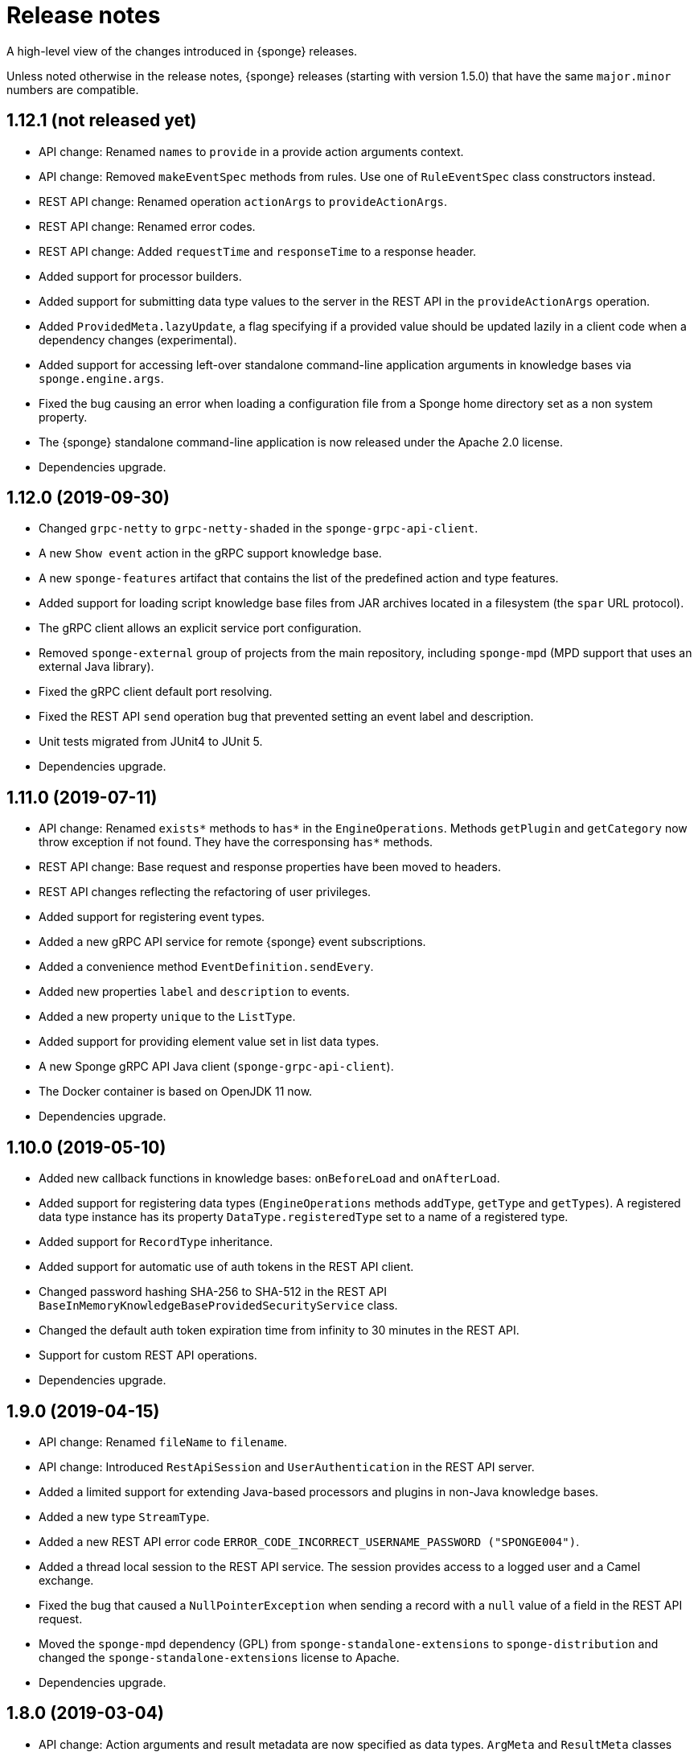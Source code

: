 = Release notes
:page-permalink: /release-notes/

A high-level view of the changes introduced in {sponge} releases.

Unless noted otherwise in the release notes, {sponge} releases (starting with version 1.5.0) that have the same `major.minor` numbers are compatible.

[discrete]
== 1.12.1 (not released yet)
* API change: Renamed `names` to `provide` in a provide action arguments context.
* API change: Removed `makeEventSpec` methods from rules. Use one of `RuleEventSpec` class constructors instead.
* REST API change: Renamed operation `actionArgs` to `provideActionArgs`.
* REST API change: Renamed error codes.
* REST API change: Added `requestTime` and `responseTime` to a response header.
* Added support for processor builders.
* Added support for submitting data type values to the server in the REST API in the `provideActionArgs` operation.
* Added `ProvidedMeta.lazyUpdate`, a flag specifying if a provided value should be updated lazily in a client code when a dependency changes (experimental).
* Added support for accessing left-over standalone command-line application arguments in knowledge bases via `sponge.engine.args`.
* Fixed the bug causing an error when loading a configuration file from a Sponge home directory set as a non system property.
* The {sponge} standalone command-line application is now released under the Apache 2.0 license.
* Dependencies upgrade.

[discrete]
== 1.12.0 (2019-09-30)
* Changed `grpc-netty` to `grpc-netty-shaded` in the `sponge-grpc-api-client`.
* A new `Show event` action in the gRPC support knowledge base.
* A new `sponge-features` artifact that contains the list of the predefined action and type features.
* Added support for loading script knowledge base files from JAR archives located in a filesystem (the `spar` URL protocol).
* The gRPC client allows an explicit service port configuration.
* Removed `sponge-external` group of projects from the main repository, including `sponge-mpd` (MPD support that uses an external Java library).
* Fixed the gRPC client default port resolving.
* Fixed the REST API `send` operation bug that prevented setting an event label and description.
* Unit tests migrated from JUnit4 to JUnit 5.
* Dependencies upgrade.

[discrete]
== 1.11.0 (2019-07-11)
* API change: Renamed `exists*` methods to `has*` in the `EngineOperations`. Methods `getPlugin` and `getCategory` now throw exception if not found. They have the corresponsing `has*` methods.
* REST API change: Base request and response properties have been moved to headers.
* REST API changes reflecting the refactoring of user privileges.
* Added support for registering event types.
* Added a new gRPC API service for remote {sponge} event subscriptions.
* Added a convenience method `EventDefinition.sendEvery`.
* Added new properties `label` and `description` to events.
* Added a new property `unique` to the `ListType`.
* Added support for providing element value set in list data types.
* A new Sponge gRPC API Java client (`sponge-grpc-api-client`).
* The Docker container is based on OpenJDK 11 now.
* Dependencies upgrade.

[discrete]
== 1.10.0 (2019-05-10)
* Added new callback functions in knowledge bases: `onBeforeLoad` and `onAfterLoad`.
* Added support for registering data types (`EngineOperations` methods `addType`, `getType` and `getTypes`). A registered data type instance has its property `DataType.registeredType` set to a name of a registered type.
* Added support for `RecordType` inheritance.
* Added support for automatic use of auth tokens in the REST API client.
* Changed password hashing SHA-256 to SHA-512 in the REST API `BaseInMemoryKnowledgeBaseProvidedSecurityService` class.
* Changed the default auth token expiration time from infinity to 30 minutes in the REST API.
* Support for custom REST API operations.
* Dependencies upgrade.

[discrete]
== 1.9.0 (2019-04-15)

* API change: Renamed `fileName` to `filename`.
* API change: Introduced `RestApiSession` and `UserAuthentication` in the REST API server.
* Added a limited support for extending Java-based processors and plugins in non-Java knowledge bases.
* Added a new type `StreamType`.
* Added a new REST API error code `ERROR_CODE_INCORRECT_USERNAME_PASSWORD ("SPONGE004")`.
* Added a thread local session to the REST API service. The session provides access to a logged user and a Camel exchange.
* Fixed the bug that caused a `NullPointerException` when sending a record with a `null` value of a field in the REST API request.
* Moved the `sponge-mpd` dependency (GPL) from `sponge-standalone-extensions` to `sponge-distribution` and changed the `sponge-standalone-extensions` license to Apache.
* Dependencies upgrade.

[discrete]
== 1.8.0 (2019-03-04)

* API change: Action arguments and result metadata are now specified as data types. `ArgMeta` and `ResultMeta` classes have been removed.
* API change: The processor metadata properties, data type properties have to be specified using the builder-style methods, e.g. `self.withLabel("Label").withDescription("Description")`. The builder-style methods in the metadata classes follow the naming convention `with<Property>`, e.g. `BinaryType().mimeType("image/png")` is now `BinaryType().withMimeType("image/png")`.
* API change: Renamed `ArgProvidedMeta` to `ProvidedMeta`, `ArgProvidedValue` to `ProvidedValue` and `ProvidedMeta.depends` to `ProvidedMeta.dependencies`.
* API change: The `Action.onProvideArgs(names, current, provided)` has been changed to `Action.onProvideArgs(ProvideArgsContext context)`.
* API change: Removed `AnnotatedType`. Use `DataType.withAnnotated()` instead.
* Added support for categories. Processors may be assigned to registered categories.
* Added new types: `DynamicType`, `TypeType`, `DateTimeType`.
* Added `CategoryMeta.features` and a dynamic category selection for processors.
* Fixed the bug that caused an error when sending an empty body in the REST API request.
* Dependencies upgrade.

[discrete]
== 1.7.0 (2019-02-01)

* API change: Renamed `displayName` to `label`.
* API change: Renamed `ArgProvided` to `ArgProvidedMeta`, `ArgValue` to `ArgProvidedValue`.
* API change: A provided argument specification in now placed in the `ArgProvidedMeta` class, not directly in the `ArgMeta` as before.
* API change: Removed `LabeledValue` and `ArgProvidedValue.valueSetDisplayNames` because of a new support for an annotated value set.
* API change: Removed `inputString`, `inputBinary`, `inputFile`, `outputFile`, `errorFile`, `outputLineConsumer`, `errorLineConsumer` methods from the `ProcessConfigurationBuilder`. The preferred way to configure redirects is to use `inputAs...`, `outputAs...` and `errorAs...` methods.
* Added new methods `callIfExists` in the `EngineOperations`.
* Added `Processor.version` and verification of an action qualified version in the REST API.
* Dependencies upgrade.

[discrete]
== 1.6.0 (2019-01-11)

* A noteworthy new feature: There is a possibility to provide action argument values and possible value sets in the action configuration. It makes easier creating a generic UI for an action call that reads and presents the actual state of the entities that are to be changed by the action and its arguments.
* Added a new REST API operation `actionArgs` that fetches the provided action arguments from the server.
* API change: The action calling methods, e.g. `EngineOperations.call(String actionName, Object... args)` have been changed to `EngineOperations.call(String actionName, List<Object> args)` and `EngineOperations.call(String actionName)`. So for example the previous call `sponge.call("HelloWorldAction", "Sponge user")` should be now `sponge.call("HelloWorldAction", ["Sponge user"])`.
* API change: Renamed class `Type` to `DataType` and `TypeKind` to `DataTypeKind`.
* API change: Renamed classes in the REST API client, including `SpongeRestApiClient` to `SpongeRestClient` and `SpongeRestApiClientConfiguration` to `SpongeRestClientConfiguration`.
* API change: Removed `SpringSpongeRestClient` from the REST API client because the underlying Spring `RestTemplate` will be deprecated.
* API change: Renamed methods in `CamelPlugin`: `send(body)` to `emit(body)`, `send(uri, body)` to `sendBody(uri, body)` and `request(uri, body)` to `requestBody(uri, body)`.
* API change: Major changes in an external process handling, including `ProcessInstance` and `ProcessConfiguration`.
* API change: Removed alternative, deprecated methods for creating and sending events in `EngineOperations`.
* API change: Renamed `Event.getOrDefault` to `Event.get`.
* API change: Removed `ActionType` because there is a more versatile feature of providing action argument values and value sets.
* Added a new validation that an event name must not contain white spaces nor colons.
* The default value of the `prettyPrint` option in the REST API is now `false`.
* Added a context and listeners to the REST API client that provide access to JSON texts in a client code.
* Added a critical section in event handling by a correlator.
* Added a new property to correlators: `instanceSynchronous`.
* Added a new data type `AnnotatedType`.
* Documentation includes the REST API client for Dart.
* Improved error handling in the REST API server.
* Added the `-D` option in the standalone command-line application for passing Java system properties.
* Removed some of the Camel components from the standalone command-line application to reduce the overall package size.
* Cleanup in the Digits recognition example.
* Dependencies upgrade.

[discrete]
== 1.5.0 (2018-11-08)

* API change: Removed the `tags` property from a type (used in an action argument and in an action result metadata) because the existing `features` property is sufficient.
* API change: The `nameRegExp` property in the `GetActionsRequest` in the REST API has been renamed to `name`. The default value of the `metadataRequired` property is now `false`.
* Added the `optional` property to the `ArgMeta`.
* Action metadata cache in the REST API Java client.
* Fixed usage of OkHttpClient in the REST API Java client.
* Dependencies upgrade.

[discrete]
== 1.4.2 (2018-09-14)

* API change: `ArgMeta.required` in the REST API has been replaced by `Type.nullable`.
* Changes in the REST API Java client, e.g. a full URL instead of hostname/port in a configuration, support a the OkHttp-based client (default) and for a Spring-based client (optional).
* Enhancements in running external executable as a subprocess, e.g. binary redirect type, waiting for an error line from the subprocess text output.
* The REST API server `publishReload` configuration parameter has now the default value `false`.
* Dependencies upgrade.

[discrete]
== 1.4.1 (2018-08-22)

* API change: A processor `meta` property has been renamed to `features`.
* Optional knowledge base versioning.
* A type for an action argument or result metadata may specify one or more features.
* Dependencies upgrade.

[discrete]
== 1.4.0 (2018-08-01)

* API change: the `EPS` global variable for the engine operations has been renamed to `sponge`.
* A new REST API client artifact `sponge-rest-api-client`. The existing REST API server artifact has been renamed to `sponge-rest-api-server`.
* Optional auth-token based authentication in the REST API.
* A new artifact for TensorFlow integration `sponge-tensorflow` along with a complete example.
* Enhancements in Py4J plugin configuration for running external Python scripts as subprocesses.
* A type for an action argument or result metadata may specify one or more tags.
* Dependencies upgrade.

[discrete]
== 1.3.3 (2018-07-12)

* Added a new attribute to the REST API `actions` operation that allows specifying an action name or a regular expression.
* Added a new `ActionType` type that allows using a result of one action to be a type for another action argument or result.
* Fixed the error that may happen while loading optional knowledge base files if a directory doesnt't exist.
* The `sponge-core` artifact now shades the Reflections artifact (that use Guava).

[discrete]
== 1.3.2 (2018-07-06)

* Fixed the error that may happen while loading optional knowledge base files using the `SpringKnowledgeBaseFileProvider`.
* Libraries upgrade (most notably Spring to version 5).

[discrete]
== 1.3.1 (2018-07-04)

* Java-based processors may be enabled and disabled by scanning Java packages (`enableJavaByScan`).
* Knowledge base files may be specified using wildcards.
* Support for custom roles in the REST API. Roles are represented as String rather than an enumeration.
* Support for complex data types in the REST API. A type specification in action metadata has changed.
* Minor bug fixes.
* Dependencies upgrade.

[discrete]
== 1.3.0 (2018-06-20)

* API change: `Action.onCall` callback method behavior has been changed to dynamic. Custom actions define `onCall` methods with the arbitrary number of named arguments, for example `def onCall(self, value, text):` in Python.

[discrete]
== 1.2.0 (2018-06-18)

* API change: `Action.onCall` callback method signature has been changed to `Object onCall(Object[] args)`.
* A new Sponge REST API (`sponge-rest-api`) that uses JSON as its communication format.
* Support for simple metadata (map of `String` to `Object`) for processors.
* Support for metadata for arguments and results of actions.
* Support for pre/post config file plugins and knowledge bases in Engine Builder.
* Dependencies upgrade.

[discrete]
== 1.1.0 (2018-04-12)

* Support for using ReactiveX (`sponge-reactivex`) in knowledge bases, e.g. for processing a stream of {sponge} events using reactive programming.
* Added support for passing a knowledge base script as a String to the EngineBuilder API.
* Fixed the error preventing closing a standalone application when there was an exception thrown in `onShutdown` callback function in a knowledge base.
* Pi4J (`sponge-rpi-pi4j`) and GrovePi (`sponge-rpi-grovepi`) integration examples.
* Dependencies upgrade.

[discrete]
== 1.0.8 (2018-03-14)

* API change: The `Engine` interface has been renamed to `SpongeEngine`. The implementations have been renamed accordingly. The `EngineCamelConfiguration` class has been renamed to `SpongeCamelConfiguration`.
* Added a new callback function `onRun` to knowledge bases that allows a user to, for example, just run a script and stop the engine.
* Simplified specification of rule event conditions in Java and Kotlin.
* Added a simple support for Raspberry Pi: Pi4J (`sponge-rpi-pi4j`) and GrovePi (`sponge-rpi-grovepi`).

[discrete]
== 1.0.7 (2018-02-02)

* Added MIDI support. The MIDI plugin allows processing MIDI messages by the {sponge} and provides communication with MIDI devices.
* API change: The `Utils` class has been renamed to `SpongeUtils`.
* Added support for writing non script knowledge bases in Kotlin.
* Added support for specifying non script knowledge bases in an XML configuration.
* A type of a script knowledge base is no logger required in an XML configuration when knowledge base files are specified.
* The `sponge-core` artifact now shades Guava, so the `sponge-core-shaded` artifact has been removed since it is no longer needed.
* Downgraded Jython to version 2.7.0 to prevent stability issues.
* Added `sponge-external` group of projects in order to provide functionalities that require licenses incompatible with Apache 2.0.
* Added MPD support (in `sponge-external`, because it is GNU GPL 3.0 licensed).
* Dependencies upgrade.

[discrete]
== 1.0.6 (2017-12-01)

* The new, shaded version of sponge-core named sponge-core-shaded for an embedded use in custom applications that experience version conflicts in Guava or Quartz. Now you have to explicitly add a dependency to either sponge-core or sponge-core-shaded in your pom.xml.
* Support for integration with CPython using Py4J.
* The new startup system event.
* Dependencies upgrade.

[discrete]
== 1.0.5 (2017-10-12)

* API change: The `EngineOperations` method `callAction` has been renamed to `call`.
* The new attribute `required` in the knowledge base file configuration that, if set to false, allows specifying optional (non existing) knowledge base files.
* Script knowledge base files are looked up also in the file system relative to the XML configuration file parent directory.
* Abstract processor classes in script knowledge bases are now compatible with the auto-enable mechanism. The support for abstract processors is implemented for Python, Groovy, Ruby but not for JavaScript.
* CamelProducerAction may be also set in the Camel In message header named CamelSpongeAction.
* SpringEngine may be configured not to start immediately (see `SpringEngineBuilder.autoStartup` method).
* Improvements in the interactive mode of the standalone command-line application (now JLine is used, supporting for example a command history).
* Fixed the error preventing substitution of properties defined via the EngineBuilder API in the properties section in the XML configuration files.

[discrete]
== 1.0.4 (2017-09-20)

* Implementation of unordered rules, i.e. rules that listen to unordered sequences of events. Unordered rules is a new feature that should be treated as an experimental one.
* API change: The `Rule` methods `setConditions` and `setAllConditions` have been renamed respectively to `addConditions` and `addJavaConditions`.
* Fixed the error in the interactive mode of the standalone application preventing exit when using `exit` or `quit` command.
* Dependencies upgrade.
* Distribution as a Docker container.

[discrete]
== 1.0.3 (2017-08-30)

* Optimization of event set processors initialization.
* Optimization of creating new instances of processors in script-based interpreters.
* API change: `onInit` in correlators will be invoked after `onAcceptAsFirst`, not before.

[discrete]
== 1.0.2 (2017-08-23)

* Event name patterns in event processors.
* Removed `matches` method in `Event`.
* `EventDefinition` `send` methods accept `Duration` and `Instant` types.
* Fixed the concurrency problem in event set processors.
* New tests for scripting support.
* Dependencies upgrade.

[discrete]
== 1.0.1 (2017-08-21)

* Fixed the possible SyncAsyncEventSetProcessorMainProcessingUnitHandler concurrency error.

[discrete]
== 1.0.0 (2017-08-18)
The initial release.